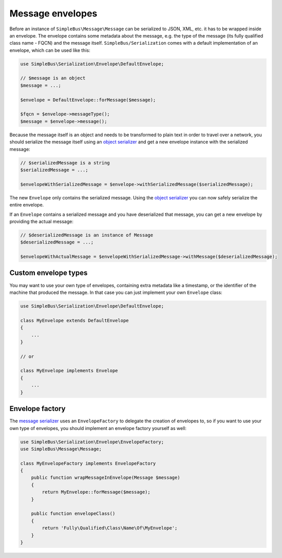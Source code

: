 Message envelopes
=================

Before an instance of ``SimpleBus\Message\Message`` can be serialized to
JSON, XML, etc. it has to be wrapped inside an envelope. The envelope
contains some metadata about the message, e.g. the type of the message
(its fully qualified class name - FQCN) and the message itself.
``SimpleBus/Serialization`` comes with a default implementation of an
envelope, which can be used like this:

.. code:: php

    use SimpleBus\Serialization\Envelope\DefaultEnvelope;

    // $message is an object
    $message = ...;

    $envelope = DefaultEnvelope::forMessage($message);

    $fqcn = $envelope->messageType();
    $message = $envelope->message();

Because the message itself is an object and needs to be transformed to
plain text in order to travel over a network, you should serialize the
message itself using an `object serializer <object_serializer.md>`__ and
get a new envelope instance with the serialized message:

.. code:: php

    // $serializedMessage is a string
    $serializedMessage = ...;

    $envelopeWithSerializedMessage = $envelope->withSerializedMessage($serializedMessage);

The new ``Envelope`` only contains the serialized message. Using the
`object serializer <object_serializer.md>`__ you can now safely
serialize the entire envelope.

If an ``Envelope`` contains a serialized message and you have
deserialized that message, you can get a new envelope by providing the
actual message:

.. code:: php

    // $deserializedMessage is an instance of Message
    $deserializedMessage = ...;

    $envelopeWithActualMessage = $envelopeWithSerializedMessage->withMessage($deserializedMessage);

Custom envelope types
---------------------

You may want to use your own type of envelopes, containing extra
metadata like a timestamp, or the identifier of the machine that
produced the message. In that case you can just implement your own
``Envelope`` class:

.. code:: php

    use SimpleBus\Serialization\Envelope\DefaultEnvelope;

    class MyEnvelope extends DefaultEnvelope
    {
        ...
    }

    // or

    class MyEnvelope implements Envelope
    {
        ...
    }

Envelope factory
----------------

The `message serializer <message_serializer.md>`__ uses an
``EnvelopeFactory`` to delegate the creation of envelopes to, so if you
want to use your own type of envelopes, you should implement an envelope
factory yourself as well:

.. code:: php

    use SimpleBus\Serialization\Envelope\EnvelopeFactory;
    use SimpleBus\Message\Message;

    class MyEnvelopeFactory implements EnvelopeFactory
    {
        public function wrapMessageInEnvelope(Message $message)
        {
            return MyEnvelope::forMessage($message);
        }

        public function envelopeClass()
        {
            return 'Fully\Qualified\Class\Name\Of\MyEnvelope';
        }
    }
